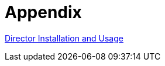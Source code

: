 = Appendix

https://docs.redhat.com/en/documentation/red_hat_openstack_platform/16.2/html-single/director_installation_and_usage/index[Director Installation and Usage,window=_blank]

